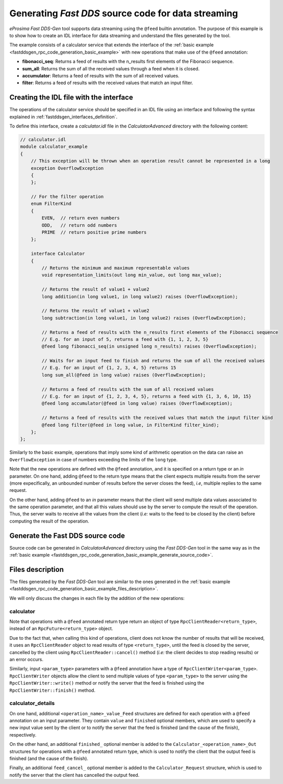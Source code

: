 .. _fastddsgen_rpc_code_generation_advanced_example:

Generating *Fast DDS* source code for data streaming
----------------------------------------------------

*eProsima Fast DDS-Gen* tool supports data streaming using the ``@feed`` builtin annotation.
The purpose of this example is to show how to create an IDL interface for data streaming
and understand the files generated by the tool.

The example consists of a calculator service that extends the interface
of the :ref:`basic example <fastddsgen_rpc_code_generation_basic_example>`
with new operations that make use of the ``@feed`` annotation:

* **fibonacci_seq**: Returns a feed of results with the n_results first elements of the Fibonacci sequence.
* **sum_all**: Returns the sum of all the received values through a feed when it is closed.
* **accumulator**: Returns a feed of results with the sum of all received values.
* **filter**: Returns a feed of results with the received values that match an input filter.

Creating the IDL file with the interface
^^^^^^^^^^^^^^^^^^^^^^^^^^^^^^^^^^^^^^^^

The operations of the calculator service should be specified in an IDL file using an interface and
following the syntax explained in :ref:`fastddsgen_interfaces_definition`.

To define this interface, create a *calculator.idl* file in the *CalculatorAdvanced* directory
with the following content:

.. code-block:: omg-idl

    // calculator.idl
    module calculator_example
    {
        // This exception will be thrown when an operation result cannot be represented in a long
        exception OverflowException
        {
        };

        // For the filter operation
        enum FilterKind
        {
	    EVEN,  // return even numbers
            ODD,   // return odd numbers
            PRIME  // return positive prime numbers
        };

        interface Calculator
        {
            // Returns the minimum and maximum representable values
            void representation_limits(out long min_value, out long max_value);

            // Returns the result of value1 + value2
            long addition(in long value1, in long value2) raises (OverflowException);

            // Returns the result of value1 + value2
            long subtraction(in long value1, in long value2) raises (OverflowException);

            // Returns a feed of results with the n_results first elements of the Fibonacci sequence
            // E.g. for an input of 5, returns a feed with {1, 1, 2, 3, 5}
            @feed long fibonacci_seq(in unsigned long n_results) raises (OverflowException);

            // Waits for an input feed to finish and returns the sum of all the received values
            // E.g. for an input of {1, 2, 3, 4, 5} returns 15
            long sum_all(@feed in long value) raises (OverflowException);

            // Returns a feed of results with the sum of all received values
            // E.g. for an input of {1, 2, 3, 4, 5}, returns a feed with {1, 3, 6, 10, 15}
            @feed long accumulator(@feed in long value) raises (OverflowException);

            // Returns a feed of results with the received values that match the input filter kind
            @feed long filter(@feed in long value, in FilterKind filter_kind);
        };
    };


Similarly to the basic example, operations that imply some kind of arithmetic operation on the data
can raise an ``OverflowException`` in case of numbers exceeding the limits of the ``long`` type.

Note that the new operations are defined with the ``@feed`` annotation,
and it is specified on a return type or an *in* parameter.
On one hand, adding ``@feed`` to the return type means that the client
expects multiple results from the server (more expecifically,
an unbounded number of results before the server closes the feed), *i.e*, multiple replies to the same request.

On the other hand, adding ``@feed`` to an *in* parameter means that the client will send multiple data values
associated to the same operation parameter, and that all this values should use by the server to compute the result
of the operation. Thus, the server waits to receive all the values from the client
(*i.e:* waits to the feed to be closed by the client) before computing the result of the operation.


Generate the Fast DDS source code
^^^^^^^^^^^^^^^^^^^^^^^^^^^^^^^^^

Source code can be generated in *CalculatorAdvanced* directory using the *Fast DDS-Gen* tool in the same way as in the
:ref:`basic example <fastddsgen_rpc_code_generation_basic_example_generate_source_code>`.

Files description
^^^^^^^^^^^^^^^^^
The files generated by the *Fast DDS-Gen* tool are similar to the ones generated in the
:ref:`basic example <fastddsgen_rpc_code_generation_basic_example_files_description>`.

We will only discuss the changes in each file by the addition of the new operations:

calculator
""""""""""

Note that operations with a ``@feed`` annotated return type return an object of type
``RpcClientReader<return_type>``, instead of an ``RpcFuture<return_type>`` object.

Due to the fact that, when calling this kind of operations, client does not know the number of results
that will be received, it uses an ``RpcClientReader`` object to read results of type ``<return_type>``,
until the feed is closed by the server, cancelled by the client using ``RpcClientReader::cancel()`` method
(*i.e:* the client decides to stop reading results) or an error occurs.

Similarly, input ``<param_type>`` parameters with a ``@feed`` annotation have a type of
``RpcClientWriter<param_type>``. ``RpcClientWriter`` objects allow the client to send multiple values of type
``<param_type>`` to the server using the ``RpcClientWriter::write()`` method or notify the server that the feed is
finished using the ``RpcClientWriter::finish()`` method.

calculator_details
""""""""""""""""""

On one hand, additional ``<operation_name>_value_Feed`` structures are defined for each operation with a
``@feed`` annotation on an input parameter.
They contain ``value`` and ``finished`` optional members, which are used to specify a new
input value sent by the client or to notify the server that the feed is finished
(and the cause of the finish), respectively.

On the other hand, an additional ``finished_`` optional member is added
to the ``Calculator_<operation_name>_Out`` structures for operations with a ``@feed`` annotated return type,
which is used to notify the client that the output feed is finished (and the cause of the finish).

Finally, an additional ``feed_cancel_`` optional member is added to the ``Calculator_Request`` structure,
which is used to notify the server that the client has cancelled the output feed.
